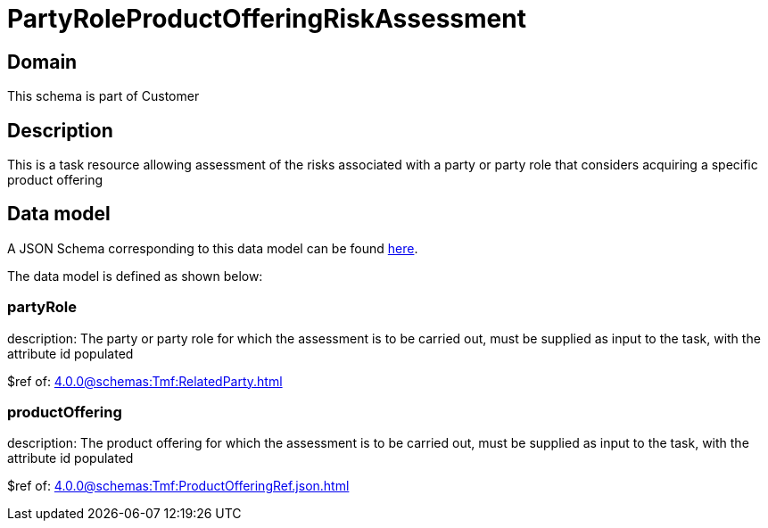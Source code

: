 = PartyRoleProductOfferingRiskAssessment

[#domain]
== Domain

This schema is part of Customer

[#description]
== Description

This is a task resource allowing assessment of the risks associated with a party or party role that considers acquiring a specific product offering


[#data_model]
== Data model

A JSON Schema corresponding to this data model can be found https://tmforum.org[here].

The data model is defined as shown below:


=== partyRole
description: The party or party role for which the assessment is to be carried out, must be supplied as input to the task, with the attribute id populated

$ref of: xref:4.0.0@schemas:Tmf:RelatedParty.adoc[]


=== productOffering
description: The product offering for which the assessment is to be carried out, must be supplied as input to the task, with the attribute id populated

$ref of: xref:4.0.0@schemas:Tmf:ProductOfferingRef.json.adoc[]

